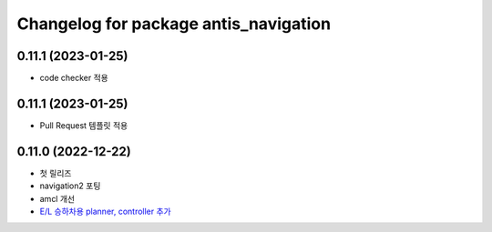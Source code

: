 ^^^^^^^^^^^^^^^^^^^^^^^^^^^^^^^^^^^^^^^
Changelog for package antis_navigation
^^^^^^^^^^^^^^^^^^^^^^^^^^^^^^^^^^^^^^^
0.11.1 (2023-01-25)
------------------
* code checker 적용

0.11.1 (2023-01-25)
------------------
* Pull Request 템플릿 적용

0.11.0 (2022-12-22)
------------------
* 첫 릴리즈
* navigation2 포팅
* amcl 개선
* `E/L 승하차용 planner, controller 추가 <https://www.notion.so/robotis-move/d23c2d884eb84faa9e2057ee57e723d3>`_
